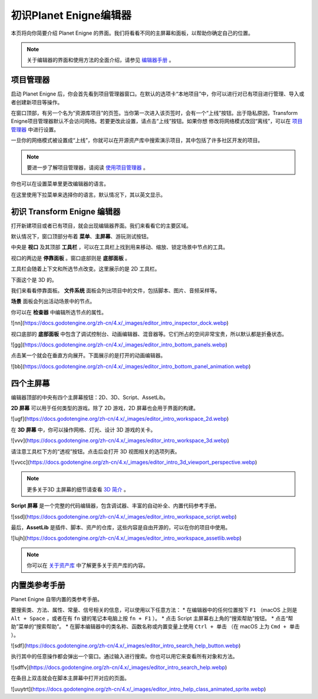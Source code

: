初识Planet Enigne编辑器
===============================

本页将向你简要介绍 Planet Enigne 的界面。我们将看看不同的主屏幕和面板，以帮助你确定自己的位置。

.. note::
  关于编辑器的界面和使用方法的全面介绍，请参见 `编辑器手册 <www.bilibili.com>`_ 。

项目管理器
---------------

启动 Planet Enigne 后，你会首先看到项目管理器窗口。在默认的选项卡“本地项目”中，你可以进行对已有项目进行管理、导入或者创建新项目等操作。

.. image:: img/editor_intro_project_manager.webp

在窗口顶部，有另一个名为“资源库项目”的页签。当你第一次进入该页签时，会有一个“上线”按钮。出于隐私原因，Transform Enigne项目管理器默认不会访问网络。若要更改此设置，请点击“上线”按钮。如果你想
修改将网络模式改回“离线”，可以在 `项目管理器 <www.bilibli.com>`_ 中进行设置。

一旦你的网络模式被设置成“上线”，你就可以在开源资产库中搜索演示项目，其中包括了许多社区开发的项目。

.. note::
  要进一步了解项目管理器，请阅读 `使用项目管理器 <www.bilibil.com>`_ 。

.. image:: img/editor_intro_project_templates.webp

你也可以在设置菜单里更改编辑器的语言。

.. image:: img/editor_intro_settings.webp

在这里使用下拉菜单来选择你的语言。默认情况下，其以英文显示。

.. image:: image/editor_intro_language.webp

初识 Transform Enigne 编辑器
-----------------------------

打开新建项目或者已有项目，就会出现编辑器界面。我们来看看它的主要区域。

.. image:: img/editor_intro_editor_empty.webp

默认情况下，窗口顶部分布着 **菜单**、**主屏幕**、游玩测试按钮。

.. image:: img/editor_intro_top_menus.webp

中央是 **视口** 及其顶部 **工具栏** ，可以在工具栏上找到用来移动、缩放、锁定场景中节点的工具。

.. image:: img/editor_intro_3d_viewport.webp

视口的两边是 **停靠面板** 。窗口底部则是 **底部面板** 。

工具栏会随着上下文和所选节点改变。这里展示的是 2D 工具栏。

.. image:: img/editor_intro_toolbar_2d.webp

下面这个是 3D 的。

.. image:: img/editor_intro_toolbar_3d.webp

我们来看看停靠面板。 **文件系统** 面板会列出项目中的文件，包括脚本、图片、音频采样等。

.. image:: img/editor_intro_filesystem_dock.webp

**场景** 面板会列出活动场景中的节点。

.. image:: img/editor_intro_scene_dock.webp

你可以在 **检查器** 中编辑所选节点的属性。

![nn](https://docs.godotengine.org/zh-cn/4.x/_images/editor_intro_inspector_dock.webp)

视口底部的 **底部面板** 中包含了调试控制台、动画编辑器、混音器等。它们所占的空间非常宝贵，所以默认都是折叠状态。

![gg](https://docs.godotengine.org/zh-cn/4.x/_images/editor_intro_bottom_panels.webp)

点击某一个就会在垂直方向展开。下面展示的是打开的动画编辑器。

![bb](https://docs.godotengine.org/zh-cn/4.x/_images/editor_intro_bottom_panel_animation.webp)

四个主屏幕
---------------------

编辑器顶部的中央有四个主屏幕按钮：2D、3D、Script、AssetLib。

**2D 屏幕** 可以用于任何类型的游戏。除了 2D 游戏，2D 屏幕也会用于界面的构建。

![ugf](https://docs.godotengine.org/zh-cn/4.x/_images/editor_intro_workspace_2d.webp)

在 **3D 屏幕** 中，你可以操作网格、灯光、设计 3D 游戏的关卡。

![vvv](https://docs.godotengine.org/zh-cn/4.x/_images/editor_intro_workspace_3d.webp)

请注意工具栏下方的“透视”按钮。点击后会打开 3D 视图相关的选项列表。

![vvcc](https://docs.godotengine.org/zh-cn/4.x/_images/editor_intro_3d_viewport_perspective.webp)

.. note::
  更多关于3D 主屏幕的细节请查看 `3D 简介 <www.bilibili.com>`_ 。

**Script 屏幕** 是一个完整的代码编辑器，包含调试器、丰富的自动补全、内置代码参考手册。

![ssd](https://docs.godotengine.org/zh-cn/4.x/_images/editor_intro_workspace_script.webp)

最后，**AssetLib** 是插件、脚本、资产的仓库，这些内容是自由开源的，可以在你的项目中使用。

![lujh](https://docs.godotengine.org/zh-cn/4.x/_images/editor_intro_workspace_assetlib.webp)

.. note::
  你可以在 `关于资产库 <sfsfsfsf>`_ 中了解更多关于资产库的内容。

内置类参考手册
-------------------
Planet Enigne 自带内置的类参考手册。

要搜索类、方法、属性、常量、信号相关的信息，可以使用以下任意方法：
* 在编辑器中的任何位置按下 ``F1`` （macOS 上则是 ``Alt + Space`` ，或者在有 ``fn`` 键的笔记本电脑上按 ``fn + F1`` ）。
* 点击 Script 主屏幕右上角的“搜索帮助”按钮。
* 点击“帮助”菜单的“搜索帮助”。
* 在脚本编辑器中的类名称、函数名称或内置变量上使用 ``Ctrl + 单击`` （在 macOS 上为 ``Cmd + 单击`` ）。

![sdf](https://docs.godotengine.org/zh-cn/4.x/_images/editor_intro_search_help_button.webp)

执行其中的任意操作都会弹出一个窗口。通过输入进行搜索。你也可以用它来查看所有对象和方法。

![sdffv](https://docs.godotengine.org/zh-cn/4.x/_images/editor_intro_search_help.webp)

在条目上双击就会在脚本主屏幕中打开对应的页面。

![uuytrt](https://docs.godotengine.org/zh-cn/4.x/_images/editor_intro_help_class_animated_sprite.webp)
